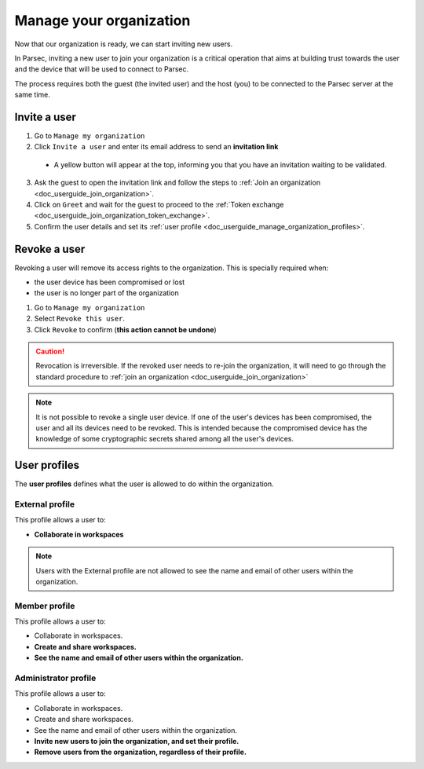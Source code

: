 .. Parsec Cloud (https://parsec.cloud) Copyright (c) BUSL-1.1 2016-present Scille SAS

.. _doc_userguide_manage_organization:

Manage your organization
========================

Now that our organization is ready, we can start inviting new users.

In Parsec, inviting a new user to join your organization is a critical operation
that aims at building trust towards the user and the device that will be used to
connect to Parsec.

The process requires both the guest (the invited user) and the host (you) to be
connected to the Parsec server at the same time.

Invite a user
-------------

1. Go to ``Manage my organization``
2. Click ``Invite a user`` and enter its email address to send an **invitation link**

  - A yellow button will appear at the top, informing you that you have an
    invitation waiting to be validated.

  .. image:: screens/new_user_invitation_sent.png
      :align: center
      :alt: Pending invitations

3. Ask the guest to open the invitation link and follow the steps to
   :ref:`Join an organization <doc_userguide_join_organization>`.

4. Click on ``Greet`` and wait for the guest to proceed to the
   :ref:`Token exchange <doc_userguide_join_organization_token_exchange>`.

5. Confirm the user details and set its :ref:`user profile <doc_userguide_manage_organization_profiles>`.


Revoke a user
-------------

Revoking a user will remove its access rights to the organization. This is
specially required when:

- the user device has been compromised or lost
- the user is no longer part of the organization

1. Go to ``Manage my organization``
2. Select ``Revoke this user``.
3. Click ``Revoke`` to confirm (**this action cannot be undone**)

.. caution::

  Revocation is irreversible. If the revoked user needs to re-join the organization,
  it will need to go through the standard procedure to :ref:`join an organization <doc_userguide_join_organization>`

.. note::

  It is not possible to revoke a single user device. If one of the user's
  devices has been compromised, the user and all its devices need to be revoked.
  This is intended because the compromised device has the knowledge of some
  cryptographic secrets shared among all the user's devices.


.. _doc_userguide_manage_organization_profiles:

User profiles
-------------

The **user profiles** defines what the user is allowed to do within the
organization.

External profile
^^^^^^^^^^^^^^^^

This profile allows a user to:

- **Collaborate in workspaces**

.. note::

  Users with the External profile are not allowed to see the name and
  email of other users within the organization.

Member profile
^^^^^^^^^^^^^^^^

This profile allows a user to:

- Collaborate in workspaces.
- **Create and share workspaces.**
- **See the name and email of other users within the organization.**

Administrator profile
^^^^^^^^^^^^^^^^^^^^^

This profile allows a user to:

- Collaborate in workspaces.
- Create and share workspaces.
- See the name and email of other users within the organization.
- **Invite new users to join the organization, and set their profile.**
- **Remove users from the organization, regardless of their profile.**
